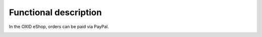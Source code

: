 Functional description
======================

In the OXID eShop, orders can be paid via PayPal.

.. image:: ../media/screenshots/oxdaad01.png
    :alt: Checkout, order step 3
    :class: with-shadow
    :height: 510
    :width: 650


.. Intern: oxdaad, Status: transL